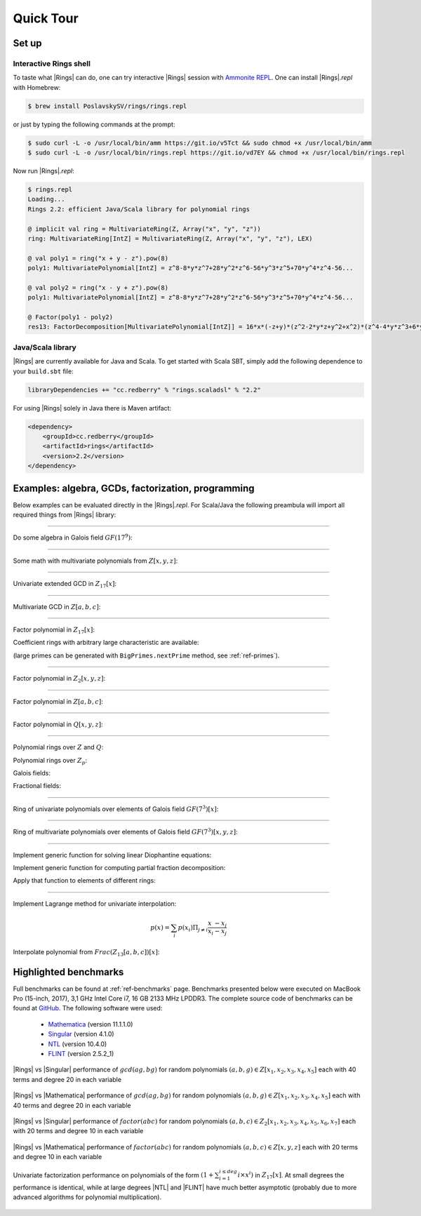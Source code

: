 .. |br| raw:: html

   <br/>

.. _ref-quickstart:

==========
Quick Tour
==========



Set up
======


Interactive Rings shell
^^^^^^^^^^^^^^^^^^^^^^^

To taste what |Rings| can do, one can try interactive |Rings| session with `Ammonite REPL <http://ammonite.io>`_. One can install |Rings|\ *.repl* with Homebrew:

.. code-block:: bash

	$ brew install PoslavskySV/rings/rings.repl

or just by typing the following commands at the prompt:

.. code-block:: bash

	$ sudo curl -L -o /usr/local/bin/amm https://git.io/v5Tct && sudo chmod +x /usr/local/bin/amm
	$ sudo curl -L -o /usr/local/bin/rings.repl https://git.io/vd7EY && chmod +x /usr/local/bin/rings.repl

Now run |Rings|\ *.repl*:

.. code-block:: scala

	$ rings.repl
	Loading...
	Rings 2.2: efficient Java/Scala library for polynomial rings

	@ implicit val ring = MultivariateRing(Z, Array("x", "y", "z"))
	ring: MultivariateRing[IntZ] = MultivariateRing(Z, Array("x", "y", "z"), LEX)

	@ val poly1 = ring("x + y - z").pow(8) 
	poly1: MultivariatePolynomial[IntZ] = z^8-8*y*z^7+28*y^2*z^6-56*y^3*z^5+70*y^4*z^4-56...

	@ val poly2 = ring("x - y + z").pow(8) 
	poly1: MultivariatePolynomial[IntZ] = z^8-8*y*z^7+28*y^2*z^6-56*y^3*z^5+70*y^4*z^4-56...

	@ Factor(poly1 - poly2)
	res13: FactorDecomposition[MultivariatePolynomial[IntZ]] = 16*x*(-z+y)*(z^2-2*y*z+y^2+x^2)*(z^4-4*y*z^3+6*y^2*z^2-4*y^3*z+y^4+6*x^2*z^2-12*x^2*y*z+6*x^2*y^2+x^4)



Java/Scala library
^^^^^^^^^^^^^^^^^^

|Rings| are currently available for Java and Scala. To get started with Scala SBT, simply add the following dependence to your ``build.sbt`` file:

.. code-block:: scala

	libraryDependencies += "cc.redberry" % "rings.scaladsl" % "2.2"

For using |Rings| solely in Java there is Maven artifact:

.. code-block:: xml

	<dependency>
	    <groupId>cc.redberry</groupId>
	    <artifactId>rings</artifactId>
	    <version>2.2</version>
	</dependency>

Examples: algebra, GCDs, factorization, programming
===================================================

Below examples can be evaluated directly in the |Rings|\ *.repl*. For Scala/Java the following preambula will import all required things from |Rings| library:

.. tabs::

   .. code-tab:: scala

   		import cc.redberry.rings

   		import rings.poly.PolynomialMethods._
		import rings.scaladsl._
		import syntax._

   .. code-tab:: java

		import cc.redberry.rings.*;
		import cc.redberry.rings.poly.*;
		import cc.redberry.rings.poly.univar.*;
		import cc.redberry.rings.poly.multivar.*;
		import cc.redberry.rings.bigint.BigInteger;

		import static cc.redberry.rings.poly.PolynomialMethods.*;
		import static cc.redberry.rings.Rings.*;

----

Do some algebra in Galois field :math:`GF(17^{9})`:

.. tabs::

   .. code-tab:: scala

   		// GF(17^9) (irreducible poly in Z/17[x] will be generated automaticaly)
   		implicit val ring = GF(17, 9, "x")

   		// some random element from ring
   		val a = ring.randomElement()
   		val b = a.pow(1000)
   		val c = 1 / b

   		assert ( b * c === 1)

   		// explicitly parse ring element from string
   		val d = ring("1 + x + x^2 + x^3 + 15*x^999")
   		// do some math ops
		val some = a / (b + c) + a.pow(6) - a * b * c * d

   .. code-tab:: java

   		// GF(17^9) (irreducible poly in Z/17[x] will be generated automaticaly)
		FiniteField<UnivariatePolynomialZp64> ring = GF(17, 9);

		// some random element from ring
		UnivariatePolynomialZp64 a = ring.randomElement();
		UnivariatePolynomialZp64 b = ring.pow(a, 1000);
		UnivariatePolynomialZp64 c = ring.reciprocal(b);

		assert ring.multiply(b, c).isOne();

		// explicitly parse ring element from string
		UnivariatePolynomialZp64 d = ring.parse("1 + x + x^2 + x^3 + 15*x^999");
		// do some math ops
		UnivariatePolynomialZp64 some = ring.add(
				ring.divideExact(a, ring.add(b, c)),
				ring.pow(a, 6),
				ring.negate(ring.multiply(a, b, c, d)));

----

Some math with multivariate polynomials from :math:`Z[x, y, z]`:

.. tabs::

   .. code-tab:: scala

		// Z[x, y, z]
		implicit val ring = MultivariateRing(Z, Array("x", "y", "z")) 

		val (x, y, z) = ring("x", "y", "z") 

		// do some math
		val a = (x + y + z).pow(2) - 1 
		val b = (x - y - z - 1).pow(2) + x + y + z - 1 
		val c = (a + b + 1).pow(9) - a - b - 1

		// reduce c modulo a and b (multivariate division with remainder)
		val (div1, div2, rem) = c /%/% (a, b)

   .. code-tab:: java

		// Z[x, y, z]
		MultivariateRing<MultivariatePolynomial<BigInteger>> ring = MultivariateRing(3, Z);

		MultivariatePolynomial<BigInteger>
		        x = ring.variable(0),
		        y = ring.variable(1),
		        z = ring.variable(2);

		// do some math
		MultivariatePolynomial<BigInteger> a = ring.decrement(ring.pow(ring.add(x, y, z), 2));
		MultivariatePolynomial<BigInteger> b = ring.add(
		        ring.pow(ring.add(x, ring.negate(y), ring.negate(z), ring.getNegativeOne()), 2),
		        x, y, z, ring.getNegativeOne());
		MultivariatePolynomial<BigInteger> c = ring.add(
		        ring.pow(ring.add(a, b, ring.getOne()), 9),
		        ring.negate(a), ring.negate(b), ring.getNegativeOne());

		// reduce c modulo a and b (multivariate division with remainder)
		MultivariatePolynomial<BigInteger>[] divRem = MultivariateDivision.divideAndRemainder(c, a, b);
		MultivariatePolynomial<BigInteger>
		        div1 = divRem[0],
		        div2 = divRem[1],
		        rem = divRem[2];


----

Univariate extended GCD in :math:`Z_{17}[x]`:

.. tabs::

   .. code-tab:: scala

   		// ring Z/17[x]
		implicit val ring = UnivariateRingZp64(17, "x")

		val x = ring("x")
		
		val poly1 = 1 + x + x.pow(2) + x.pow(3)
		val poly2 = 1 + 2 * x + 9 * x.pow(2)
		val (gcd, s, t) = PolynomialExtendedGCD(poly1, poly2) match { case Array(gcd,s,t) => (gcd,s,t) }

		println((gcd, s, t))

   .. code-tab:: java

		UnivariatePolynomialZp64
		        a = UnivariatePolynomialZ64.create(1, 1, 1, 1).modulus(17),
		        b = UnivariatePolynomialZ64.create(1, 2, 9).modulus(17);

		UnivariatePolynomialZp64[] xgcd = PolynomialExtendedGCD(a, b);

		System.out.println(Arrays.toString(xgcd));


----

Multivariate GCD in :math:`Z[a, b, c]`:

.. tabs::

   .. code-tab:: scala

   		// ring Z[a, b, c]
		implicit val ring = MultivariateRing(Z, Array("a", "b", "c"))

		val poly1 = ring("-b-b*c-b^2+a+a*c+a^2")
		val poly2 = ring("b^2+b^2*c+b^3+a*b^2+a^2+a^2*c+a^2*b+a^3")

		val gcd   = PolynomialGCD(poly1, poly2)

		println(s"gcd: ${ring show gcd}")


   .. code-tab:: java

   		String[] vars = {"a", "b", "c"};
		MultivariatePolynomial<BigInteger>
		        a = MultivariatePolynomial.parse("-b-b*c-b^2+a+a*c+a^2", Rings.Z, vars),
		        b = MultivariatePolynomial.parse("b^2+b^2*c+b^3+a*b^2+a^2+a^2*c+a^2*b+a^3", Rings.Z, vars);

		MultivariatePolynomial<BigInteger> gcd = PolynomialGCD(a, b);

		System.out.println(gcd);


----

Factor polynomial in :math:`Z_{17}[x]`:

.. tabs::

   .. code-tab:: scala

		// ring Z/17[x]
		implicit val ring = UnivariateRingZp64(17, "x")x

		val poly = ring("4 + 8*x + 12*x^2 + 5*x^5 - x^6 + 10*x^7 + x^8")

		// factorize poly
		val factors = Factor(poly)

		println(factors)


   .. code-tab:: java

		// the modulus
		long modulus = 17;
		// parse univariate poly over Z/17 from string
		UnivariatePolynomialZp64 poly = UnivariatePolynomialZp64
		    .parse("4 + 8*x + 12*x^2 + 5*x^5 - x^6 + 10*x^7 + x^8", modulus);

		// factorize poly
		FactorDecomposition<UnivariatePolynomialZp64> factors = Factor(poly);

		System.out.println(factors);


Coefficient rings with arbitrary large characteristic are available:

.. tabs::

   .. code-tab:: scala

		// coefficient ring Z/1237940039285380274899124357 (the next prime to 2^100)
		val modulus = Z("1267650600228229401496703205653")
		val cfRing  = Zp(modulus)

		// ring Z/1237940039285380274899124357[x]
		implicit val ring = UnivariateRing(cfRing, "x")

		val poly = ring("4 + 8*x + 12*x^2 + 5*x^5 + 16*x^6 + 27*x^7 + 18*x^8")
		
		println(Factor(poly))

   .. code-tab:: java

		// coefficient ring Z/1237940039285380274899124357 (the next prime to 2^100)
		IntegersZp cfRing = Zp(new BigInteger("1267650600228229401496703205653"));

		UnivariatePolynomial<BigInteger> poly = UnivariatePolynomial
		    .parse("4 + 8*x + 12*x^2 + 5*x^5 - x^6 + 10*x^7 + x^8", cfRing);

		FactorDecomposition<UnivariatePolynomial<BigInteger>> factors 
				= Factor(poly);
		System.out.println(factors);


(large primes can be generated with ``BigPrimes.nextPrime`` method, see :ref:`ref-primes`).


----

Factor polynomial in :math:`Z_{2}[x, y, z]`:

.. tabs::

   .. code-tab:: scala

   		// ring Z/2[x, y, z]
		implicit val ring = MultivariateRingZp64(2, Array("x", "y", "z"))

		val (x, y, z) = ring("x", "y", "z")
		
		val factors = Factor(1 + (1 + x + y + z).pow(2) + (x + y + z).pow(4))

		println(factors)


   .. code-tab:: java

		// coefficient ring Z/2
		IntegersZp64 cfRing = new IntegersZp64(2);
		MultivariatePolynomialZp64
		        // create unit multivariate polynomial over
		        // 3 variables over Z/2 using LEX ordering
		        one = MultivariatePolynomialZp64.one(3, cfRing, MonomialOrder.LEX),
		        // create "x" polynomial
		        x = one.createMonomial(0, 1),
		        // create "y" polynomial
		        y = one.createMonomial(1, 1),
		        // create "z" polynomial
		        z = one.createMonomial(2, 1);

		// (1 + x + y + z)^2
		MultivariatePolynomialZp64 poly1 = one.copy().add(x, y, z);
		poly1 = polyPow(poly1, 2);

		// (x + y + z)^4
		MultivariatePolynomialZp64 poly2 = x.copy().add(y, z);
		poly2 = polyPow(poly2, 4);

		// 1 + (1 + x + y + z)^2 + (x + y + z)^4
		MultivariatePolynomialZp64 poly = one.copy().add(poly1, poly2);
		FactorDecomposition<MultivariatePolynomialZp64> factors = Factor(poly);
		System.out.println(factors);

----

Factor polynomial in :math:`Z[a, b, c]`:

.. tabs::

   .. code-tab:: scala

   		// ring Z[a, b, c]
		implicit val ring = MultivariateRing(Z, Array("a", "b", "c"))

		val (a, b, c) = ring("a", "b", "c")
		
		val factors = Factor(1 - (1 + a + b + c).pow(2) - (2 + a + b + c).pow(3))

		println(ring show factors)


   .. code-tab:: java

		MultivariatePolynomial<BigInteger>
		        // create unit multivariate polynomial over
		        // 3 variables over Z using LEX ordering
		        one = MultivariatePolynomial.one(3, Rings.Z, MonomialOrder.LEX),
		        // create "a" polynomial
		        a = one.createMonomial(0, 1),
		        // create "b" polynomial
		        b = one.createMonomial(1, 1),
		        // create "c" polynomial
		        c = one.createMonomial(2, 1);

		// (1 + a + b + c)^2
		MultivariatePolynomial<BigInteger> poly1 = one.copy().add(a, b, c);
		poly1 = polyPow(poly1, 2);

		// (2 + a + b + c)**3
		MultivariatePolynomial<BigInteger> poly2 = one.copy().multiply(2).add(a, b, c);
		poly2 = polyPow(poly2, 3);

		// 1 - (1 + a + b + c)^2 - (2 + a + b + c)**3
		MultivariatePolynomial<BigInteger> poly = one.copy().subtract(poly1, poly2);
		FactorDecomposition<MultivariatePolynomial<BigInteger>> factors 
				= Factor(poly);
		System.out.println(factors);


----

Factor polynomial in :math:`Q[x, y, z]`:

.. tabs::

   .. code-tab:: scala

   		// ring Q[x, y, z]
		implicit val ring = MultivariateRing(Q, Array("x", "y", "z"))

		val poly = ring(
		  """
		    |(1/6)*y*z + (1/6)*y^3*z^2 - (1/2)*y^6*z^5 - (1/2)*y^8*z^6
		    |-(1/3)*x*z - (1/3)*x*y^2*z^2 + x*y^5*z^5 + x*y^7*z^6
		    |+(1/9)*x^2*y^2*z - (1/3)*x^2*y^7*z^5 - (2/9)*x^3*y*z
		    |+(2/3)*x^3*y^6*z^5 - (1/2)*x^6*y - (1/2)*x^6*y^3*z
		    |+x^7 + x^7*y^2*z - (1/3)*x^8*y^2 + (2/3)*x^9*y
		  """.stripMargin)

		val factors = Factor(poly)

		println(factors)

   .. code-tab:: java

		MultivariatePolynomial<Rational<BigInteger>>
				poly = MultivariatePolynomial.parse(
					"(1/6)*y*z + (1/6)*y^3*z^2 - (1/2)*y^6*z^5 - (1/2)*y^8*z^6" +
			        "-(1/3)*x*z - (1/3)*x*y^2*z^2 + x*y^5*z^5 + x*y^7*z^6" +
			        "+(1/9)*x^2*y^2*z - (1/3)*x^2*y^7*z^5 - (2/9)*x^3*y*z" +
			        "+(2/3)*x^3*y^6*z^5 - (1/2)*x^6*y - (1/2)*x^6*y^3*z" +
			        "+x^7 + x^7*y^2*z - (1/3)*x^8*y^2 + (2/3)*x^9*y"
				, Q);

		System.out.println(Factor(poly));


----

Polynomial rings over :math:`Z` and :math:`Q`:

.. tabs::

	.. code-tab:: scala

		// Ring Z[x]
		UnivariateRing(Z, "x")
		// Ring Z[x, y, z]
		MultivariateRing(Z, Array("x", "y", "z"))
		// Ring Q[a, b, c]
		MultivariateRing(Q, Array("a", "b", "c"))

 	.. code-tab:: java

		// Ring Z[x]
		UnivariateRing(Z);
		// Ring Z[x, y, z]
		MultivariateRing(3, Z);
		// Ring Q[x, y, z]
		MultivariateRing(3, Q);


Polynomial rings over :math:`Z_p`:

.. tabs::

	.. code-tab:: scala

		// Ring Z/3[x]
		UnivariateRingZp64(3, "x")
		// Ring Z/3[x, y, z]
		MultivariateRingZp64(3, Array("x", "y", "z"))
		// Ring Z/p[x, y, z] with p = 2^107 - 1 (Mersenne prime)
		MultivariateRing(Zp(Z(2).pow(107) - 1), Array("x", "y", "z"))

	.. code-tab:: java

		// Ring Z/3[x]
		UnivariateRingZp64(3);
		// Ring Z/3[x, y, z]
		MultivariateRingZp64(3, 3);
		// Ring Z/p[x, y, z] with p = 2^107 - 1 (Mersenne prime)
		MultivariateRing(3, Zp(BigInteger.ONE.shiftLeft(107).decrement()));


Galois fields:

.. tabs::

   .. code-tab:: scala

		// Galois field with cardinality 7^10 
		// (irreducible polynomial will be generated automatically)
		GF(7, 10, "x")
		// GF(7^3) generated by irreducible polynomial "1 + 3*z + z^2 + z^3"
		GF(UnivariateRingZp64(7, "z")("1 + 3*z + z^2 + z^3"), "z")

   .. code-tab:: java

		// Galois field with cardinality 7^10 
		// (irreducible polynomial will be generated automatically)
		GF(7, 10);
		// GF(7^3) generated by irreducible polynomial "1 + 3*z + z^2 + z^3"
		GF(UnivariatePolynomialZ64.create(1, 3, 1, 1).modulus(7));


Fractional fields:

.. tabs::

   .. code-tab:: scala

		// Field of fractions of univariate polynomials Z[x]
		Frac(UnivariateRing(Z, "x"))
		// Field of fractions of multivariate polynomials Z/19[x, y, z]
		Frac(MultivariateRingZp64(19, Array("x", "y", "z")))

   .. code-tab:: java

		// Field of fractions of univariate polynomials Z[a]
		Frac(UnivariateRing(Z));
		// Field of fractions of multivariate polynomials Z/19[a, b, c]
		Frac(MultivariateRingZp64(3, 19));


----

Ring of univariate polynomials over elements of Galois field :math:`GF(7^{3})[x]`:

.. tabs::

   .. code-tab:: scala

		// Elements of GF(7^3) are represented as polynomials
		// over "z" modulo irreducible polynomial "1 + 3*z + z^2 + z^3"
		val cfRing = GF(UnivariateRingZp64(7, "z")("1 + 3*z + z^2 + z^3"), "z")

		assert(cfRing.characteristic().intValue() == 7)
		assert(cfRing.cardinality().intValue() == 343)

		// Ring GF(7^3)[x]
		implicit val ring = UnivariateRing(cfRing, "x")

		// Coefficients of polynomials in GF(7^3)[x] are elements of GF(7^3)
		val poly = ring("1 - (1 - z^3) * x^6 + (1 - 2*z) * x^33 + x^66")

		// factorize poly (in this examples there will be 9 factors)
		val factors = Factor(poly)
		println(s"${ring show factors}")


   .. code-tab:: java

		// Elements of GF(7^3) are represented as polynomials
		// modulo irreducible polynomial "1 + 3*z + z^2 + z^3"
		FiniteField<UnivariatePolynomialZp64> cfRing 
		        = GF(UnivariatePolynomialZ64.create(1, 3, 1, 1).modulus(7));
		assert cfRing.characteristic().intValue() == 7;
		assert cfRing.cardinality().intValue() == 343;

		// Ring GF(7^3)[a]
		UnivariateRing<UnivariatePolynomial<UnivariatePolynomialZp64>>
		        ring = UnivariateRing(cfRing);

		// Coefficients of polynomials in GF(7^3)[a] are elements of GF(7^3)
		UnivariatePolynomial<UnivariatePolynomialZp64> 
		        poly = ring.parse("1 - (1 - z^3) * x^6 + (1 - 2*z) * x^33 + x^66");

		// factorize poly (in this examples there will be 9 factors)
		FactorDecomposition<UnivariatePolynomial<UnivariatePolynomialZp64>> factors 
		        = Factor(poly);
		System.out.println(factors);

----

Ring of multivariate polynomials over elements of Galois field :math:`GF(7^{3})[x, y, z]`:

.. tabs::

   .. code-tab:: scala

		// Elements of GF(7^3) are represented as polynomials
		// over "z" modulo irreducible polynomial "1 + 3*z + z^2 + z^3"
		val cfRing = GF(UnivariateRingZp64(7, "z")("1 + 3*z + z^2 + z^3"), "z")
		// Ring GF(7^3)[x]
		implicit val ring = MultivariateRing(cfRing, Array("a", "b", "c"))

		// Coefficients of polynomials in GF(7^3)[x] are elements of GF(7^3)
		val poly = ring("1 - (1 - z^3) * a^6*b + (1 - 2*z) * c^33 + a^66")


   .. code-tab:: java

		// Elements of GF(7^3) are represented as polynomials
		// modulo irreducible polynomial "1 + 3*z + z^2 + z^3"
		FiniteField<UnivariatePolynomialZp64> cfRing
		        = GF(UnivariatePolynomialZ64.create(1, 3, 1, 1).modulus(7));
		assert cfRing.characteristic().intValue() == 7;
		assert cfRing.cardinality().intValue() == 343;

		// Ring GF(7^3)[a, b, c]
		MultivariateRing<MultivariatePolynomial<UnivariatePolynomialZp64>>
		        ring = MultivariateRing(3, cfRing);

		// Coefficients of polynomials in GF(7^3)[a, b, c] are elements of GF(7^3)
		MultivariatePolynomial<UnivariatePolynomialZp64>
		        poly = ring.parse("1 - (1 - z^3) * a^6*b + (1 - 2*z) * c^33 + a^66");


----

Implement generic function for solving linear Diophantine equations:


.. tabs::

   .. code-tab:: scala

	/**
	  * Solves equation \sum f_i s_i  = gcd(f_1, \dots, f_N) for given f_i and unknown s_i
	  * @return a tuple (gcd, solution)
	  */
	def solveDiophantine[E](fi: Seq[E])(implicit ring: Ring[E]) =
	  fi.foldLeft((ring(0), Seq.empty[E])) { case ((gcd, seq), f) =>
	    val xgcd = ring.extendedGCD(gcd, f)
	    (xgcd(0), seq.map(_ * xgcd(1)) :+ xgcd(2))
	  }


Implement generic function for computing partial fraction decomposition:

.. tabs::

   .. code-tab:: scala

	/** Computes partial fraction decomposition of given rational */
	def apart[E](frac: Rational[E]) = {
	  implicit val ring: Ring[E] = frac.ring
	  val factors = ring.factor(frac.denominator).map {case (f, exp) => f.pow(exp)}
	  val (gcd,  nums) = solveDiophantine(factors.map(frac.denominator / _))
	  val (ints, rats) = (nums zip factors)
	    .map { case (num, den) => Rational(frac.numerator * num, den * gcd) }
	    .flatMap(_.normal)       // extract integral parts from fractions
	    .partition(_.isIntegral) // separate integrals and fractions
	  rats :+ ints.foldLeft(Rational(ring(0)))(_ + _)
	}


Apply that function to elements of different rings:


.. tabs::

   .. code-tab:: scala

	// partial fraction decomposition for rationals
	// gives List(184/479, (-10)/13, 1/8, (-10)/47, 1)
	val qFracs = apart( Q("1234213 / 2341352"))

	// partial fraction decomposition for rational functions
	val ufRing = Frac(UnivariateRingZp64(17, "x"))
	// gives List(4/(16+x), 1/(10+x), 15/(1+x), (14*x)/(15+7*x+x^2))
	val pFracs = apart( ufRing("1 / (3 - 3*x^2 - x^3 + x^5)") )


----

Implement Lagrange method for univariate interpolation:

.. math::
	
	p(x) = \sum_i p(x_i) \Pi_{j \ne i} \frac{x_{\phantom{i}} - x_j}{x_i -x_j}


.. tabs::

   .. code-tab:: scala

	/** Lagrange polynomial interpolation formula */
	def interpolate[Poly <: IUnivariatePolynomial[Poly], Coef]
	    (points: Seq[(Coef, Coef)])
	    (implicit ring: IUnivariateRing[Poly, Coef]) = {
	      // implicit coefficient ring (setups algebraic operators on type Coef)
	      implicit val cfRing: Ring[Coef] = ring.cfRing
	      if (!cfRing.isField) throw new IllegalArgumentException
	      points.indices
	        .foldLeft(ring(0)) { case (sum, i) =>
	          sum + points.indices
	            .filter(_ != i)
	            .foldLeft(ring(points(i)._2)) { case (product, j) =>
	              product * (ring.`x` - points(j)._1) / (points(i)._1 - points(j)._1)
	            }
	        }
	    }


Interpolate polynomial from :math:`Frac(Z_{13}[a,b,c])[x]`:


.. tabs::

   .. code-tab:: scala

	// coefficient ring Frac(Z/13[a,b,c])
    val cfRing = Frac(MultivariateRingZp64(2, Array("a", "b", "c")))
    val (a, b, c) = cfRing("a", "b", "c")

    implicit val ring = UnivariateRing(cfRing, "x")
    // interpolate with Lagrange formula
    val data = Seq(a -> b, b -> c, c -> a)
    val poly = interpolate(data)
    assert(data.forall { case (p, v) => poly.eval(p) == v })


.. _ref-some-benchamrks:

Highlighted benchmarks
======================

Full benchmarks can be found at :ref:`ref-benchmarks` page. Benchmarks presented below were executed on MacBook Pro (15-inch, 2017), 3,1 GHz Intel Core i7, 16 GB 2133 MHz LPDDR3. The complete source code of benchmarks can be found at `GitHub <https://github.com/PoslavskySV/rings/tree/develop/rings.benchmarks>`_. The following software were used:

 - `Mathematica <http://www.wolfram.com/mathematica>`_ (version 11.1.1.0)
 - `Singular <https://www.singular.uni-kl.de>`_ (version 4.1.0)
 - `NTL <http://www.shoup.net/ntl/>`_ (version 10.4.0)
 - `FLINT <http://www.flintlib.org>`_ (version 2.5.2_1)


.. figure:: _static/gcd_z_5vars_rings_vs_singular.png
   :scale: 50%
   :align: center

   ..

   |Rings| vs |Singular| performance of :math:`gcd(a g, b g)` for random polynomials :math:`(a, b, g) \in Z[x_1,x_2,x_3,x_4,x_5]` each with 40 terms and degree 20 in each variable

.. figure:: _static/gcd_z_5vars_rings_vs_wolfram.png
   :scale: 50%
   :align: center
   
   ..

   |Rings| vs |Mathematica| performance of :math:`gcd(a g, b g)` for random polynomials :math:`(a, b, g) \in Z[x_1,x_2,x_3,x_4,x_5]` each with 40 terms and degree 20 in each variable

.. figure:: _static/factor_z2_7vars_rings_vs_singular.png
   :scale: 50%
   :align: center

   ..

   |Rings| vs |Singular| performance of :math:`factor(a b c)` for random polynomials :math:`(a, b, c) \in Z_2[x_1,x_2,x_3,x_4,x_5,x_6,x_7]` each with 20 terms and degree 10 in each variable


.. figure:: _static/factor_z_3vars_rings_vs_wolfram.png
   :scale: 50%
   :align: center

   ..

   |Rings| vs |Mathematica| performance of :math:`factor(a b c)` for random polynomials :math:`(a, b, c) \in Z[x,y,z]` each with 20 terms and degree 10 in each variable


.. figure:: _static/bench_fac_uni_Zp_flint_ntl.png
   :scale: 50%
   :align: center

   ..

   Univariate factorization performance on polynomials of the form :math:`(1 + \sum_{i = 1}^{i \leq deg} i \times x^i)` in :math:`Z_{17}[x]`. At small degrees the performance is identical, while at large degrees |NTL| and |FLINT| have much better asymptotic (probably due to more advanced algorithms for polynomial multiplication).

